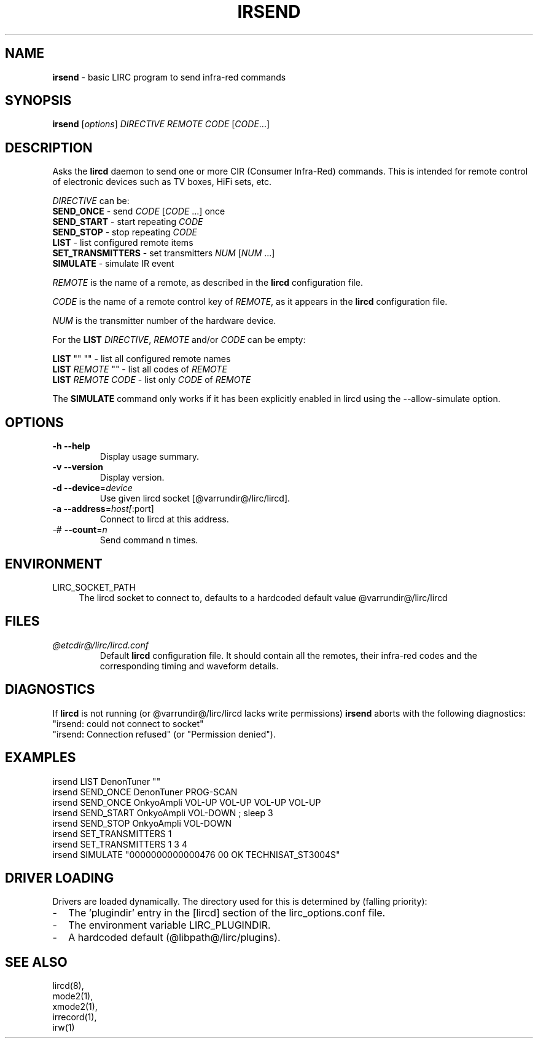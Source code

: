 .TH IRSEND "1" "Last change: Sep 2015" "irsend @version@" "User Commands"
.SH NAME
.P
\fBirsend\fR - basic LIRC program to send infra-red commands
.SH SYNOPSIS
.P
\fBirsend\fR [\fIoptions\fR] \fIDIRECTIVE REMOTE CODE \fR[\fICODE\fR...]
.SH DESCRIPTION
.P
Asks the \fBlircd\fR daemon to send one or more CIR
(Consumer Infra-Red) commands. This is intended for remote control
of electronic devices such as TV boxes, HiFi sets, etc.
.PP
\fIDIRECTIVE\fR can be:
.nf
\fBSEND_ONCE\fR         - send \fICODE\fR [\fICODE\fR ...] once
\fBSEND_START\fR        - start repeating \fICODE\fR
\fBSEND_STOP\fR         - stop repeating \fICODE\fR
\fBLIST\fR              - list configured remote items
\fBSET_TRANSMITTERS\fR  - set transmitters \fINUM\fR [\fINUM\fR ...]
\fBSIMULATE\fR          - simulate IR event
.fi

.PP
\fIREMOTE\fR is the name of a remote, as described in the \fBlircd\fR
configuration file.

.PP
\fICODE\fR is the name of a remote control key of \fIREMOTE\fR, as it
appears in the \fBlircd\fR configuration file.

.PP
\fINUM\fR is the transmitter number of the hardware device.

.PP
For the \fBLIST\fR \fIDIRECTIVE\fR, \fIREMOTE\fR and/or \fICODE\fR
can be empty:

.nf
\fBLIST\fR   ""    ""   - list all configured remote names
\fBLIST\fR \fIREMOTE\fR  ""   - list all codes of \fIREMOTE\fR
\fBLIST\fR \fIREMOTE\fR \fICODE\fR  - list only \fICODE\fR of \fIREMOTE\fR
.fi

.PP
The \fBSIMULATE\fR command only works if it has been explicitly
enabled in lircd using the --allow-simulate option.
.SH OPTIONS
.TP
\fB\-h\fR \fB\-\-help\fR
Display usage summary.
.TP
\fB\-v\fR \fB\-\-version\fR
Display version.
.TP
\fB\-d\fR \fB\-\-device\fR=\fIdevice\fR
Use given lircd socket [@varrundir@/lirc/lircd].
.TP
\fB\-a\fR \fB\-\-address\fR=\fIhost[\fR:port]
Connect to lircd at this address.
.TP
\-# \fB\-\-count\fR=\fIn\fR
Send command n times.

.SH ENVIRONMENT
.TP 4
LIRC_SOCKET_PATH
The lircd socket to connect to, defaults to a hardcoded default value
@varrundir@/lirc/lircd
.SH FILES
.TP
.I @etcdir@/lirc/lircd.conf
Default \fBlircd\fR configuration file.  It should contain all the
remotes, their infra-red codes and the corresponding timing and
waveform details.

.SH DIAGNOSTICS
.P
If \fBlircd\fR is not running (or @varrundir@/lirc/lircd lacks write
permissions) \fBirsend\fR aborts with the following diagnostics:
.nf
"irsend: could not connect to socket"
"irsend: Connection refused" (or "Permission denied").
.fi
.SH EXAMPLES
.nf
irsend LIST DenonTuner ""
irsend SEND_ONCE  DenonTuner PROG\-SCAN
irsend SEND_ONCE  OnkyoAmpli VOL\-UP VOL\-UP VOL\-UP VOL\-UP
irsend SEND_START OnkyoAmpli VOL\-DOWN ; sleep 3
irsend SEND_STOP  OnkyoAmpli VOL\-DOWN
irsend SET_TRANSMITTERS 1
irsend SET_TRANSMITTERS 1 3 4
irsend SIMULATE "0000000000000476 00 OK TECHNISAT_ST3004S"
.fi
.SH "DRIVER LOADING"
Drivers are loaded dynamically. The directory used for this is determined by (falling
priority):
.IP \- 2
The 'plugindir' entry in  the [lircd] section of the lirc_options.conf file.
.IP \- 2
The environment variable LIRC_PLUGINDIR.
.IP \- 2
A hardcoded default (@libpath@/lirc/plugins).
.SH "SEE ALSO"
lircd(8),
.br
mode2(1),
.br
xmode2(1),
.br
irrecord(1),
.br
irw(1)
